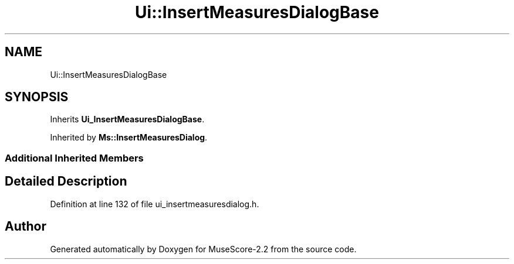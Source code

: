 .TH "Ui::InsertMeasuresDialogBase" 3 "Mon Jun 5 2017" "MuseScore-2.2" \" -*- nroff -*-
.ad l
.nh
.SH NAME
Ui::InsertMeasuresDialogBase
.SH SYNOPSIS
.br
.PP
.PP
Inherits \fBUi_InsertMeasuresDialogBase\fP\&.
.PP
Inherited by \fBMs::InsertMeasuresDialog\fP\&.
.SS "Additional Inherited Members"
.SH "Detailed Description"
.PP 
Definition at line 132 of file ui_insertmeasuresdialog\&.h\&.

.SH "Author"
.PP 
Generated automatically by Doxygen for MuseScore-2\&.2 from the source code\&.
